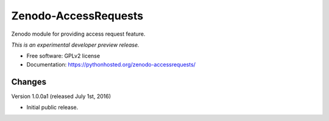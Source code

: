 ..
    This file is part of Zenodo.
    Copyright (C) 2015 CERN.

    Zenodo is free software; you can redistribute it
    and/or modify it under the terms of the GNU General Public License as
    published by the Free Software Foundation; either version 2 of the
    License, or (at your option) any later version.

    Zenodo is distributed in the hope that it will be
    useful, but WITHOUT ANY WARRANTY; without even the implied warranty of
    MERCHANTABILITY or FITNESS FOR A PARTICULAR PURPOSE.  See the GNU
    General Public License for more details.

    You should have received a copy of the GNU General Public License
    along with Zenodo; if not, write to the
    Free Software Foundation, Inc., 59 Temple Place, Suite 330, Boston,
    MA 02111-1307, USA.

    In applying this license, CERN does not
    waive the privileges and immunities granted to it by virtue of its status
    as an Intergovernmental Organization or submit itself to any jurisdiction.

=======================
 Zenodo-AccessRequests
=======================

.. image:: https://img.shields.io/travis/zenodo/zenodo-accessrequests.svg
        :target: https://travis-ci.org/zenodo/zenodo-accessrequests

.. image:: https://img.shields.io/coveralls/zenodo/zenodo-accessrequests.svg
        :target: https://coveralls.io/r/zenodo/zenodo-accessrequests

.. image:: https://img.shields.io/github/tag/zenodo/zenodo-accessrequests.svg
        :target: https://github.com/zenodo/zenodo-accessrequests/releases

.. image:: https://img.shields.io/pypi/dm/zenodo-accessrequests.svg
        :target: https://pypi.python.org/pypi/zenodo-accessrequests

.. image:: https://img.shields.io/github/license/zenodo/zenodo-accessrequests.svg
        :target: https://github.com/zenodo/zenodo-accessrequests/blob/master/LICENSE


Zenodo module for providing access request feature.

*This is an experimental developer preview release.*

* Free software: GPLv2 license
* Documentation: https://pythonhosted.org/zenodo-accessrequests/


..
    This file is part of Zenodo.
    Copyright (C) 2016 CERN.

    Zenodo is free software; you can redistribute it
    and/or modify it under the terms of the GNU General Public License as
    published by the Free Software Foundation; either version 2 of the
    License, or (at your option) any later version.

    Zenodo is distributed in the hope that it will be
    useful, but WITHOUT ANY WARRANTY; without even the implied warranty of
    MERCHANTABILITY or FITNESS FOR A PARTICULAR PURPOSE.  See the GNU
    General Public License for more details.

    You should have received a copy of the GNU General Public License
    along with Zenodo; if not, write to the
    Free Software Foundation, Inc., 59 Temple Place, Suite 330, Boston,
    MA 02111-1307, USA.

    In applying this license, CERN does not
    waive the privileges and immunities granted to it by virtue of its status
    as an Intergovernmental Organization or submit itself to any jurisdiction.


Changes
=======

Version 1.0.0a1 (released July 1st, 2016)

- Initial public release.


